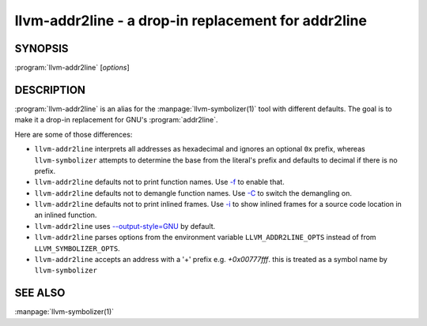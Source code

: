 llvm-addr2line - a drop-in replacement for addr2line
====================================================

.. program:: llvm-addr2line

SYNOPSIS
--------

:program:`llvm-addr2line` [*options*]

DESCRIPTION
-----------

:program:`llvm-addr2line` is an alias for the :manpage:`llvm-symbolizer(1)`
tool with different defaults. The goal is to make it a drop-in replacement for
GNU's :program:`addr2line`.

Here are some of those differences:

-  ``llvm-addr2line`` interprets all addresses as hexadecimal and ignores an
   optional ``0x`` prefix, whereas ``llvm-symbolizer`` attempts to determine
   the base from the literal's prefix and defaults to decimal if there is no
   prefix.

-  ``llvm-addr2line`` defaults not to print function names. Use `-f`_ to enable
   that.

-  ``llvm-addr2line`` defaults not to demangle function names. Use `-C`_ to
   switch the demangling on.

-  ``llvm-addr2line`` defaults not to print inlined frames. Use `-i`_ to show
   inlined frames for a source code location in an inlined function.

-  ``llvm-addr2line`` uses `--output-style=GNU`_ by default.

-  ``llvm-addr2line`` parses options from the environment variable
   ``LLVM_ADDR2LINE_OPTS`` instead of from ``LLVM_SYMBOLIZER_OPTS``.

- ``llvm-addr2line`` accepts an address with a '+' prefix e.g. `+0x00777fff`.
  this is treated as a symbol name by ``llvm-symbolizer``

SEE ALSO
--------

:manpage:`llvm-symbolizer(1)`

.. _-f: llvm-symbolizer.html#llvm-symbolizer-opt-f
.. _-C: llvm-symbolizer.html#llvm-symbolizer-opt-c
.. _-i: llvm-symbolizer.html#llvm-symbolizer-opt-i
.. _--output-style=GNU: llvm-symbolizer.html#llvm-symbolizer-opt-output-style
